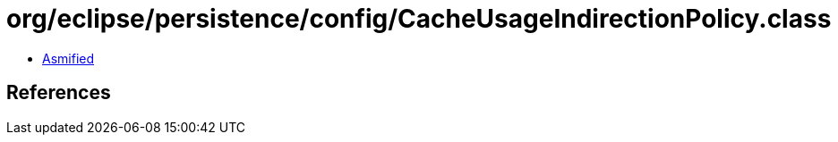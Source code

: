 = org/eclipse/persistence/config/CacheUsageIndirectionPolicy.class

 - link:CacheUsageIndirectionPolicy-asmified.java[Asmified]

== References

